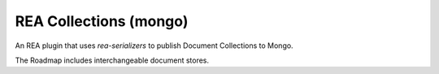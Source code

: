 REA Collections (mongo)
=======================

An REA plugin that uses `rea-serializers` to publish Document Collections to Mongo.

The Roadmap includes interchangeable document stores.

